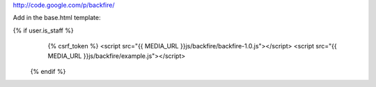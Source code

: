 http://code.google.com/p/backfire/

Add in the base.html template:

{% if user.is_staff %}
	{% csrf_token %}
	<script src="{{ MEDIA_URL }}js/backfire/backfire-1.0.js"></script>
	<script src="{{ MEDIA_URL }}js/backfire/example.js"></script>
  {% endif %}